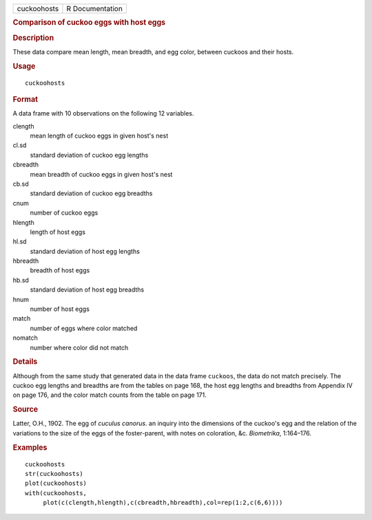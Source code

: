 .. container::

   .. container::

      =========== ===============
      cuckoohosts R Documentation
      =========== ===============

      .. rubric:: Comparison of cuckoo eggs with host eggs
         :name: comparison-of-cuckoo-eggs-with-host-eggs

      .. rubric:: Description
         :name: description

      These data compare mean length, mean breadth, and egg color,
      between cuckoos and their hosts.

      .. rubric:: Usage
         :name: usage

      ::

         cuckoohosts

      .. rubric:: Format
         :name: format

      A data frame with 10 observations on the following 12 variables.

      clength
         mean length of cuckoo eggs in given host's nest

      cl.sd
         standard deviation of cuckoo egg lengths

      cbreadth
         mean breadth of cuckoo eggs in given host's nest

      cb.sd
         standard deviation of cuckoo egg breadths

      cnum
         number of cuckoo eggs

      hlength
         length of host eggs

      hl.sd
         standard deviation of host egg lengths

      hbreadth
         breadth of host eggs

      hb.sd
         standard deviation of host egg breadths

      hnum
         number of host eggs

      match
         number of eggs where color matched

      nomatch
         number where color did not match

      .. rubric:: Details
         :name: details

      Although from the same study that generated data in the data frame
      ``cuckoos``, the data do not match precisely. The cuckoo egg
      lengths and breadths are from the tables on page 168, the host egg
      lengths and breadths from Appendix IV on page 176, and the color
      match counts from the table on page 171.

      .. rubric:: Source
         :name: source

      Latter, O.H., 1902. The egg of *cuculus canorus*. an inquiry into
      the dimensions of the cuckoo's egg and the relation of the
      variations to the size of the eggs of the foster-parent, with
      notes on coloration, &c. *Biometrika*, 1:164–176.

      .. rubric:: Examples
         :name: examples

      ::

         cuckoohosts
         str(cuckoohosts)
         plot(cuckoohosts)
         with(cuckoohosts,
              plot(c(clength,hlength),c(cbreadth,hbreadth),col=rep(1:2,c(6,6))))
